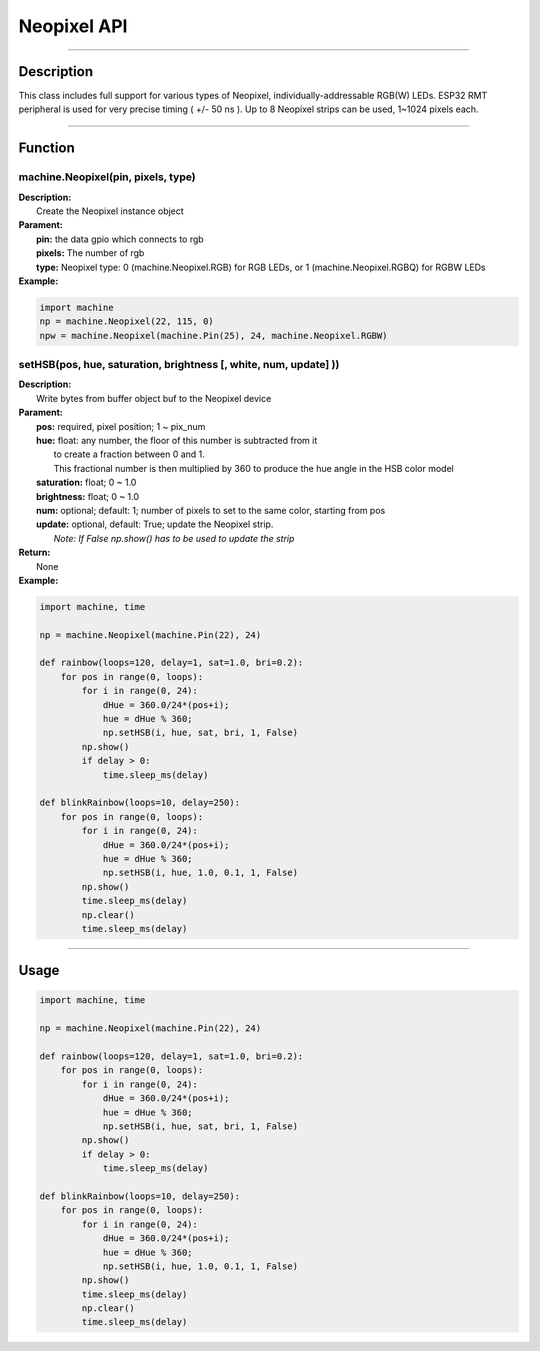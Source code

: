 Neopixel API
*************

-----------------------------

Description
------------

This class includes full support for various types of Neopixel, individually-addressable RGB(W) LEDs.
ESP32 RMT peripheral is used for very precise timing ( +/- 50 ns ).
Up to 8 Neopixel strips can be used, 1~1024 pixels each.

-----------------------------

Function
---------

machine.Neopixel(pin, pixels, type)
>>>>>>>>>>>>>>>>>>>>>>>>>>>>>>>>>>>>>>>>>>>>>>>>>>>>>>>>>>>>>>>>>>>>>>>>>>>>>>>>>>>>>>>>>>>>>

| **Description:** 　　
|   Create the Neopixel instance object

| **Parament:**
|   **pin:** the data gpio which connects to rgb
|   **pixels:** The number of rgb
|   **type:** Neopixel type: 0 (machine.Neopixel.RGB) for RGB LEDs, or 1 (machine.Neopixel.RGBQ) for RGBW LEDs

| **Example:**

.. code:: python

    import machine
    np = machine.Neopixel(22, 115, 0)
    npw = machine.Neopixel(machine.Pin(25), 24, machine.Neopixel.RGBW)

setHSB(pos, hue, saturation, brightness [, white, num, update] ))
>>>>>>>>>>>>>>>>>>>>>>>>>>>>>>>>>>>>>>>>>>>>>>>>>>>>>>>>>>>>>>>>>>>>

| **Description:** 　　
|   Write bytes from buffer object buf to the Neopixel device

| **Parament:**
|   **pos:**        required, pixel position; 1 ~ pix_num
|   **hue:**        float: any number, the floor of this number is subtracted from it 
|                   to create a fraction between 0 and 1.
|                   This fractional number is then multiplied by 360 to produce the hue angle in the HSB color model
|   **saturation:** float; 0 ~ 1.0
|   **brightness:** float; 0 ~ 1.0
|   **num:**        optional; default: 1; number of pixels to set to the same color, starting from pos
|   **update:**     optional, default: True; update the Neopixel strip. 
|                   *Note: If False np.show() has to be used to update the strip*

| **Return:**
|   None

| **Example:**
.. code:: python

    import machine, time

    np = machine.Neopixel(machine.Pin(22), 24)

    def rainbow(loops=120, delay=1, sat=1.0, bri=0.2):
        for pos in range(0, loops):
            for i in range(0, 24):
                dHue = 360.0/24*(pos+i);
                hue = dHue % 360;
                np.setHSB(i, hue, sat, bri, 1, False)
            np.show()
            if delay > 0:
                time.sleep_ms(delay)

    def blinkRainbow(loops=10, delay=250):
        for pos in range(0, loops):
            for i in range(0, 24):
                dHue = 360.0/24*(pos+i);
                hue = dHue % 360;
                np.setHSB(i, hue, 1.0, 0.1, 1, False)
            np.show()
            time.sleep_ms(delay)
            np.clear()
            time.sleep_ms(delay)


---------------------

Usage
------

.. code:: python

    import machine, time

    np = machine.Neopixel(machine.Pin(22), 24)

    def rainbow(loops=120, delay=1, sat=1.0, bri=0.2):
        for pos in range(0, loops):
            for i in range(0, 24):
                dHue = 360.0/24*(pos+i);
                hue = dHue % 360;
                np.setHSB(i, hue, sat, bri, 1, False)
            np.show()
            if delay > 0:
                time.sleep_ms(delay)

    def blinkRainbow(loops=10, delay=250):
        for pos in range(0, loops):
            for i in range(0, 24):
                dHue = 360.0/24*(pos+i);
                hue = dHue % 360;
                np.setHSB(i, hue, 1.0, 0.1, 1, False)
            np.show()
            time.sleep_ms(delay)
            np.clear()
            time.sleep_ms(delay)